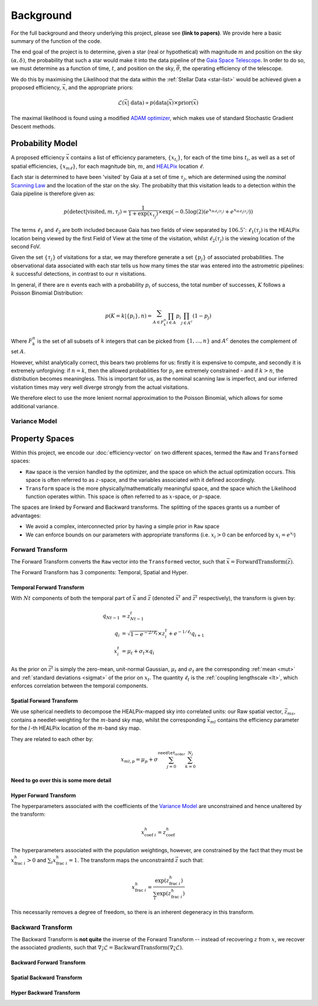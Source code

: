 .. background

Background
############

For the full background and theory underlying this project, please see **(link to papers)**. We provide here a basic summary of the function of the code. 

The end goal of the project is to determine, given a star (real or hypothetical) with magnitude :math:`m` and position on the sky :math:`(\alpha,\delta)`, the probability that such a star would make it into the data pipeline of the `Gaia Space Telescope <https://www.gaiaverse.space/home>`_. In order to do so, we must determine as a function of time, :math:`t`, and position on the sky, :math:`\vec{\theta}`, the operating efficiency of the telescope.

We do this by maximising the Likelihood that the data within the :ref:`Stellar Data <star-list>` would be achieved given a proposed efficiency, :math:`\vec{x}`, and the appropriate priors:

.. math::
	\mathcal{L}(\vec{x} | ~\text{data}) \propto  p(\text{data} | \vec{x}) \times \text{prior}(\vec{x})

The maximal likelihood is found using a modified `ADAM optimizer <https://arxiv.org/abs/1412.6980>`_, which makes use of standard Stochastic Gradient Descent methods. 

Probability Model 
*******************

A proposed efficiency :math:`\vec{x}` contains a list of efficiency parameters, :math:`\{x_{t_i}\}`, for each of the time bins :math:`t_i`, as well as a set of spatial efficiencies, :math:`\{x_{m\ell}\}`, for each magnitude bin, :math:`m`, and `HEALPix <https://healpix.sourceforge.io/>`_ location :math:`\ell`. 

Each star is determined to have been 'visited' by Gaia at a set of time :math:`\tau_j`, which are determined using the *nominal* `Scanning Law <https://www.cosmos.esa.int/web/gaia/scanning-law>`_ and the location of the star on the sky. The probabilty that this visitation leads to a detection within the Gaia pipeline is therefore given as:

.. math::
	p(\text{detect} | \text{visited}, m, \tau_j) = \frac{1}{1 + \exp{(x_{\tau_j})}} \times \exp\left( - 0.5\log(2) \left( e^{x_{m\ell_1(\tau_j)}} + e^{x_{m\ell_2(\tau_j)}} \right) \right)

The terms :math:`\ell_1` and :math:`\ell_2` are both included because Gaia has two fields of view separated by :math:`106.5^\circ`: :math:`\ell_1(\tau_j)` is the HEALPix location being viewed by the first Field of View at the time of the visitation, whilst :math:`\ell_2(\tau_j)` is the viewing location of the second FoV. 

Given the set :math:`\{\tau_j\}` of visitations for a star, we may therefore generate a set :math:`\{p_j\}` of associated probabilities. The observational data associated with each star tells us how many times the star was entered into the astrometric pipelines: :math:`k` successful detections, in contrast to our :math:`n` visitations. 

In general, if there are :math:`n` events each with a probability :math:`p_i` of success, the total number of successes, :math:`K` follows a Poisson Binomial Distribution:

.. math::
	p(K = k | \{p_i\}, n) = \sum_{A \in F_k^n} \prod_{i \in A} p_i \prod_{j \in A^c} (1 - p_j)

Where :math:`F_k^n` is the set of all subsets of :math:`k` integers that can be picked from :math:`\{1,...,n\}` and :math:`A^c` denotes the complement of set :math:`A`.

However, whilst analytically correct, this bears two problems for us: firstly it is expensive to compute, and secondly it is extremely unforgiving: if :math:`n = k`, then the allowed probabilities for :math:`p_i` are extremely constrained - and if :math:`k > n`, the distribution becomes meaningless. This is important for us, as the nominal scanning law is imperfect, and our inferred visitation times may very well diverge strongly from the actual visitations. 

We therefore elect to use the more lenient normal approximation to the  Poisson Binomial, which allows for some additional variance. 


Variance Model
===================

.. _property-spaces:

Property Spaces
*********************

Within this project, we encode our :doc:`efficiency-vector` on two different spaces, termed the ``Raw`` and ``Transformed`` spaces:

* ``Raw`` space is the version handled by the optimizer, and the space on which the actual optimization occurs. This space is often referred to as :math:`z`-space, and the variables associated with it defined accordingly.
* ``Transform`` space is the more physically/mathematically meaningful space, and the space which the Likelihood function operates within. This space is often referred to as :math:`x`-space, or :math:`p`-space.

The spaces are linked by Forward and Backward transforms. The splitting of the spaces grants us a number of advantages:

* We avoid a complex, interconnected prior by having a simple prior in ``Raw`` space
* We can enforce bounds on our parameters with appropriate transforms (i.e. :math:`x_i > 0` can be enforced by :math:`x_i = e^{x_i}`)



.. _forward-transform:

Forward Transform 
====================

The Forward Transform converts the ``Raw`` vector into the ``Transformed`` vector, such that :math:`\vec{x} = \text{ForwardTransform}(\vec{z})`.

The Forward Transform has 3 components: Temporal, Spatial and Hyper. 


.. _forward-transform-temporal:

Temporal Forward Transform 
-------------------------------

With :math:`Nt` components of both the temporal part of :math:`\vec{x}` and :math:`\vec{z}` (denoted :math:`\vec{x}^t` and :math:`\vec{z}^t` respectively), the transform is given by:

.. math::
	\begin{align}
		q_{Nt-1} & = z^t_{Nt-1}
		\\
		q_i &  = \sqrt{1 - e^{- 2/\ell_t} } \times z^t_i + e^{-1/\ell_t} q_{i+1}
		\\
		x^t_i & = \mu_t + \sigma_t \times q_i
	\end{align}
	
As the prior on :math:`\vec{z}^t` is simply the zero-mean, unit-normal Gaussian, :math:`\mu_t` and :math:`\sigma_t` are the corresponding :ref:`mean <mut>` and :ref:`standard deviations <sigmat>` of the prior on :math:`x_t`. The quantity :math:`\ell_t` is the :ref:`coupling lengthscale <lt>`, which enforces correlation between the temporal components. 

.. _forward-transform-spatial:

Spatial Forward Transform
-------------------------------

We use spherical needlets to decompose the HEALPix-mapped sky into correlated units: our Raw spatial vector, :math:`\vec{z}_{ms}`, contains a needlet-weighting for the :math:`m`-band sky map, whilst the corresponding :math:`\vec{x}_{ml}` contains the efficiency parameter for the :math:`l`-th HEALPix location of the :math:`m`-band sky map. 

They are related to each other by:

.. math::

	x_{ml, p} = \mu_p + \sigma \sum_{j = 0}^{\texttt{needlet_order}} \sum_{k = 0}^{N_j} 
	
**Need to go over this is some more detail**

.. _forward-transform-hyper:

Hyper Forward Transform 
-------------------------------

The hyperparameters associated with the coefficients of the `Variance Model`_ are unconstrained and hence unaltered by the transform:

.. math::

	x_{\text{coef}~i}^h = z_\text{coef}^h

The hyperparameters associated with the population weightings, however, are constrained by the fact that they must be :math:`x_{\text{frac}~i}^h > 0` and :math:`\sum_i x_{\text{frac}~i}^h = 1`. The transform maps the unconstraintd :math:`\vec{z}` such that:

.. math::

	x_{\text{frac}~i}^h = \frac{\exp(z_{\text{frac}~i}^h)}{\sum_i \exp(z_{\text{frac}~i}^h)}

This necessarily removes a degree of freedom, so there is an inherent degeneracy in this transform. 


.. _backward-transform:

Backward Transform
====================

The Backward Transform is **not quite** the inverse of the Forward Transform -- instead of recovering :math:`z` from :math:`x`, we recover the associated *gradients*, such that :math:`\nabla_\vec{z} \mathcal{L} = \text{BackwardTransform}(\nabla_\vec{x} \mathcal{L})`.

.. _backward-transform-temporal:

Backward Forward Transform 
-------------------------------


.. _backward-transform-spatial:

Spatial Backward Transform
-------------------------------

.. _backward-transform-hyper:

Hyper Backward Transform 
-------------------------------
